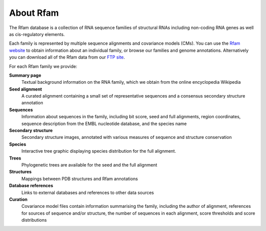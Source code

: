 About Rfam
==========

The Rfam database is a collection of RNA sequence families of
structural RNAs including non-coding RNA genes as well as
cis-regulatory elements.

Each family is represented by multiple
sequence alignments and covariance models (CMs).
You can use the `Rfam website <http://rfam.xfam.org>`_
to obtain information about an individual family, or browse
our families and genome annotations. Alternatively you can download
all of the Rfam data from our `FTP site <ftp://ftp.ebi.ac.uk/pub/databases/Rfam/CURRENT>`_.

For each Rfam family we provide:

**Summary page**
  Textual background information on the RNA family, which we obtain from
  the online encyclopedia Wikipedia

**Seed alignment**
  A curated alignment containing a small set of representative sequences
  and a consensus secondary structure annotation

**Sequences**
  Information about sequences in the family, including bit score, seed
  and full alignments, region coordinates, sequence description from
  the EMBL nucleotide database, and the species name

**Secondary structure**
  Secondary structure images, annotated with various measures of sequence
  and structure conservation

**Species**
  Interactive tree graphic displaying species distribution for the full
  alignment.

**Trees**
  Phylogenetic trees are available for the seed and the full alignment

**Structures**
  Mappings between PDB structures and Rfam annotations

**Database references**
  Links to external databases and references to other data sources

**Curation**
  Covariance model files contain information summarising
  the family, including the author of alignment, references for
  sources of sequence and/or structure, the number of sequences in each
  alignment, score thresholds and score distributions

